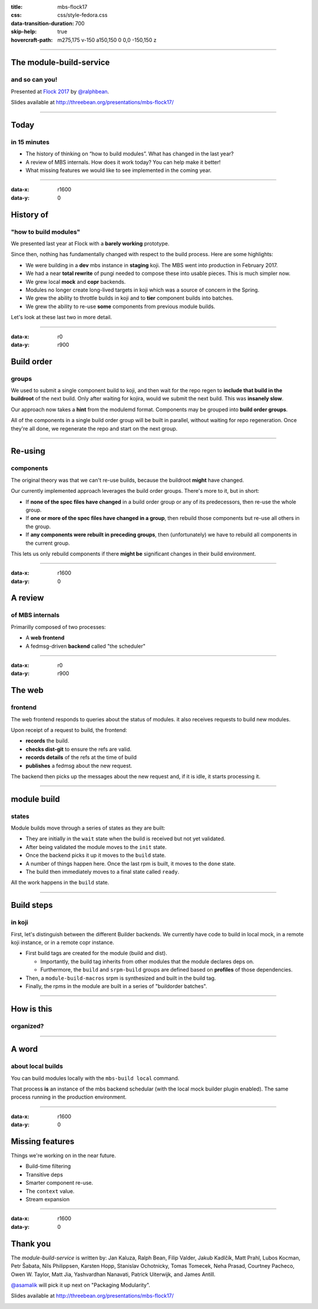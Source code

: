 :title: mbs-flock17
:css: css/style-fedora.css
:data-transition-duration: 700
:skip-help: true
:hovercraft-path: m275,175 v-150 a150,150 0 0,0 -150,150 z
 
----

The module-build-service
========================
and so can you!
~~~~~~~~~~~~~~~

Presented at `Flock 2017 <https://fedoraproject.org/wiki/Flock_2017>`_ by `@ralphbean <http://threebean.org>`_.

Slides available at http://threebean.org/presentations/mbs-flock17/

.. image:: images/fedmsg-flock14-img/creative-commons.png

----

Today
=====
in 15 minutes
~~~~~~~~~~~~~

- The history of thinking on “how to build modules”. What has changed in the last year?
- A review of MBS internals. How does it work today? You can help make it better!
- What missing features we would like to see implemented in the coming year.

----

:data-x: r1600
:data-y: 0

History of
==========
"how to build modules"
~~~~~~~~~~~~~~~~~~~~~~

We presented last year at Flock with a **barely working** prototype.

Since then, nothing has fundamentally changed with respect to the build process.  Here are some highlights:

- We were building in a **dev** mbs instance in **staging** koji.  The MBS went into production in February 2017.
- We had a near **total rewrite** of pungi needed to compose these into usable pieces.  This is much simpler now.
- We grew local **mock** and **copr** backends.
- Modules no longer create long-lived targets in koji which was a source of concern in the Spring.
- We grew the ability to throttle builds in koji and to **tier** component builds into batches.
- We grew the ability to re-use **some** components from previous module builds.

Let's look at these last two in more detail.

----

:data-x: r0
:data-y: r900

Build order
===========
groups
~~~~~~

We used to submit a single component build to koji, and then wait for the repo
regen to **include that build in the buildroot** of the next build.  Only after
waiting for kojira, would we submit the next build.  This was **insanely slow**.

Our approach now takes a **hint** from the modulemd format.  Components may be
grouped into **build order groups**.

All of the components in a single build order group will be built in parallel,
without waiting for repo regeneration.  Once they're all done, we regenerate
the repo and start on the next group.

----

Re-using
========
components
~~~~~~~~~~

The original theory was that we can't re-use builds, because the buildroot
**might** have changed.

Our currently implemented approach leverages the build order groups.  There's
more to it, but in short:

- If **none of the spec files have changed** in a build order group or any of its
  predecessors, then re-use the whole group.
- If **one or more of the spec files have changed in a group**, then rebuild those
  components but re-use all others in the group.
- If **any components were rebuilt in preceding groups**, then (unfortunately) we
  have to rebuild all components in the current group.

This lets us only rebuild components if there **might be** significant changes in
their build environment.

----

:data-x: r1600
:data-y: 0

A review
========
of MBS internals
~~~~~~~~~~~~~~~~

Primarilly composed of two processes:

- A **web frontend**
- A fedmsg-driven **backend** called "the scheduler"

----

:data-x: r0
:data-y: r900

The web
=======
frontend
~~~~~~~~

The web frontend responds to queries about the status of modules.
it also receives requests to build new modules.

Upon receipt of a request to build, the frontend:

- **records** the build.
- **checks dist-git** to ensure the refs are valid.
- **records details** of the refs at the time of build
- **publishes** a fedmsg about the new request.

The backend then picks up the messages about the new request and, if it is idle, it starts processing it.

----

module build
============
states
~~~~~~

Module builds move through a series of states as they are built:

- They are initially in the ``wait`` state when the build is received but not yet validated.
- After being validated the module moves to the ``init`` state.
- Once the backend picks it up it moves to the ``build`` state.
- A number of things happen here.  Once the last rpm is built, it moves to the ``done`` state.
- The build then immediately moves to a final state called ``ready``.

All the work happens in the ``build`` state.

----

Build steps
===========
in koji
~~~~~~~

First, let's distinguish between the different Builder backends.  We currently
have code to build in local mock, in a remote koji instance, or in a remote
copr instance.

- First build tags are created for the module (build and dist).

  - Importantly, the build tag inherits from other modules that the module declares deps on.
  - Furthermore, the ``build`` and ``srpm-build`` groups are defined based on **profiles** of those dependencies.

- Then, a ``module-build-macros`` srpm is synthesized and built in the build tag.
- Finally, the rpms in the module are built in a series of "buildorder batches".

----

How is this
===========
organized?
~~~~~~~~~~

.. image:: images/mbs-flock17-img/mbs-internals-1.png

----

A word
======
about local builds
~~~~~~~~~~~~~~~~~~

You can build modules locally with the ``mbs-build local`` command.

That process **is** an instance of the mbs backend schedular (with the local mock
builder plugin enabled).  The same process running in the production
environment.

----

:data-x: r1600
:data-y: 0

Missing features
================

Things we're working on in the near future.

- Build-time filtering
- Transitive deps
- Smarter component re-use.
- The ``context`` value.
- Stream expansion

----

:data-x: r1600
:data-y: 0

Thank you
=========

The `module-build-service` is written by: Jan Kaluza, Ralph Bean, Filip
Valder, Jakub Kadlčík, Matt Prahl, Lubos Kocman, Petr Šabata, Nils Philippsen,
Karsten Hopp, Stanislav Ochotnicky, Tomas Tomecek, Neha Prasad, Courtney
Pacheco, Owen W. Taylor, Matt Jia, Yashvardhan Nanavati, Patrick Uiterwijk, and
James Antill.

`@asamalik <https://github.com/asamalik>`_ will pick it up next on "Packaging Modularity".

Slides available at http://threebean.org/presentations/mbs-flock17/

.. image:: images/fedmsg-flock14-img/creative-commons.png

